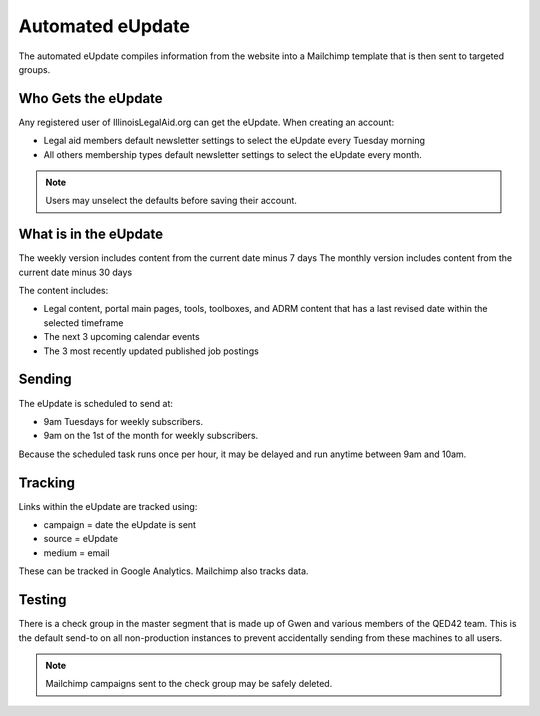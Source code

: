 =======================
Automated eUpdate
=======================

The automated eUpdate compiles information from the website into a Mailchimp template that is then sent to targeted groups.

Who Gets the eUpdate
=======================

Any registered user of IllinoisLegalAid.org can get the eUpdate.  When creating an account:

* Legal aid members default newsletter settings to select the eUpdate every Tuesday morning
* All others membership types default newsletter settings to select the eUpdate every month.

.. note:: Users may unselect the defaults before saving their account.

What is in the eUpdate
===========================
The weekly version includes content from the current date minus 7 days
The monthly version includes content from the current date minus 30 days


The content includes:

* Legal content, portal main pages, tools, toolboxes, and ADRM content that has a last revised date within the selected timeframe
* The next 3 upcoming calendar events
* The 3 most recently updated published job postings

Sending
===========
The eUpdate is scheduled to send at:

* 9am Tuesdays for weekly subscribers.
* 9am on the 1st of the month for weekly subscribers.

Because the scheduled task runs once per hour, it may be delayed and run anytime between 9am and 10am.

Tracking
==========
Links within the eUpdate are tracked using:

* campaign = date the eUpdate is sent
* source = eUpdate
* medium = email

These can be tracked in Google Analytics.  Mailchimp also tracks data.


Testing
===========
There is a check group in the master segment that is made up of Gwen and various members of the QED42 team.  This is the default send-to on all non-production instances to prevent accidentally sending from these machines to all users.

.. note:: Mailchimp campaigns sent to the check group may be safely deleted.




